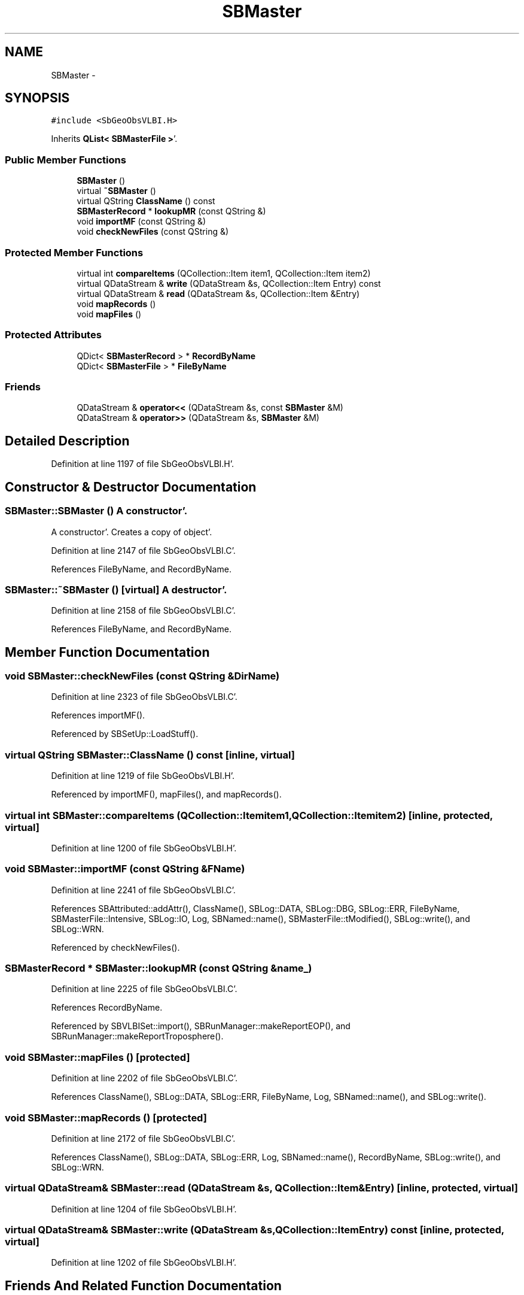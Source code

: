 .TH "SBMaster" 3 "Mon May 14 2012" "Version 2.0.2" "SteelBreeze Reference Manual" \" -*- nroff -*-
.ad l
.nh
.SH NAME
SBMaster \- 
.SH SYNOPSIS
.br
.PP
.PP
\fC#include <SbGeoObsVLBI\&.H>\fP
.PP
Inherits \fBQList< SBMasterFile >\fP'\&.
.SS "Public Member Functions"

.in +1c
.ti -1c
.RI "\fBSBMaster\fP ()"
.br
.ti -1c
.RI "virtual \fB~SBMaster\fP ()"
.br
.ti -1c
.RI "virtual QString \fBClassName\fP () const "
.br
.ti -1c
.RI "\fBSBMasterRecord\fP * \fBlookupMR\fP (const QString &)"
.br
.ti -1c
.RI "void \fBimportMF\fP (const QString &)"
.br
.ti -1c
.RI "void \fBcheckNewFiles\fP (const QString &)"
.br
.in -1c
.SS "Protected Member Functions"

.in +1c
.ti -1c
.RI "virtual int \fBcompareItems\fP (QCollection::Item item1, QCollection::Item item2)"
.br
.ti -1c
.RI "virtual QDataStream & \fBwrite\fP (QDataStream &s, QCollection::Item Entry) const "
.br
.ti -1c
.RI "virtual QDataStream & \fBread\fP (QDataStream &s, QCollection::Item &Entry)"
.br
.ti -1c
.RI "void \fBmapRecords\fP ()"
.br
.ti -1c
.RI "void \fBmapFiles\fP ()"
.br
.in -1c
.SS "Protected Attributes"

.in +1c
.ti -1c
.RI "QDict< \fBSBMasterRecord\fP > * \fBRecordByName\fP"
.br
.ti -1c
.RI "QDict< \fBSBMasterFile\fP > * \fBFileByName\fP"
.br
.in -1c
.SS "Friends"

.in +1c
.ti -1c
.RI "QDataStream & \fBoperator<<\fP (QDataStream &s, const \fBSBMaster\fP &M)"
.br
.ti -1c
.RI "QDataStream & \fBoperator>>\fP (QDataStream &s, \fBSBMaster\fP &M)"
.br
.in -1c
.SH "Detailed Description"
.PP 
Definition at line 1197 of file SbGeoObsVLBI\&.H'\&.
.SH "Constructor & Destructor Documentation"
.PP 
.SS "SBMaster::SBMaster ()"A constructor'\&.
.PP
A constructor'\&. Creates a copy of object'\&. 
.PP
Definition at line 2147 of file SbGeoObsVLBI\&.C'\&.
.PP
References FileByName, and RecordByName\&.
.SS "SBMaster::~SBMaster ()\fC [virtual]\fP"A destructor'\&. 
.PP
Definition at line 2158 of file SbGeoObsVLBI\&.C'\&.
.PP
References FileByName, and RecordByName\&.
.SH "Member Function Documentation"
.PP 
.SS "void SBMaster::checkNewFiles (const QString &DirName)"
.PP
Definition at line 2323 of file SbGeoObsVLBI\&.C'\&.
.PP
References importMF()\&.
.PP
Referenced by SBSetUp::LoadStuff()\&.
.SS "virtual QString SBMaster::ClassName () const\fC [inline, virtual]\fP"
.PP
Definition at line 1219 of file SbGeoObsVLBI\&.H'\&.
.PP
Referenced by importMF(), mapFiles(), and mapRecords()\&.
.SS "virtual int SBMaster::compareItems (QCollection::Itemitem1, QCollection::Itemitem2)\fC [inline, protected, virtual]\fP"
.PP
Definition at line 1200 of file SbGeoObsVLBI\&.H'\&.
.SS "void SBMaster::importMF (const QString &FName)"
.PP
Definition at line 2241 of file SbGeoObsVLBI\&.C'\&.
.PP
References SBAttributed::addAttr(), ClassName(), SBLog::DATA, SBLog::DBG, SBLog::ERR, FileByName, SBMasterFile::Intensive, SBLog::IO, Log, SBNamed::name(), SBMasterFile::tModified(), SBLog::write(), and SBLog::WRN\&.
.PP
Referenced by checkNewFiles()\&.
.SS "\fBSBMasterRecord\fP * SBMaster::lookupMR (const QString &name_)"
.PP
Definition at line 2225 of file SbGeoObsVLBI\&.C'\&.
.PP
References RecordByName\&.
.PP
Referenced by SBVLBISet::import(), SBRunManager::makeReportEOP(), and SBRunManager::makeReportTroposphere()\&.
.SS "void SBMaster::mapFiles ()\fC [protected]\fP"
.PP
Definition at line 2202 of file SbGeoObsVLBI\&.C'\&.
.PP
References ClassName(), SBLog::DATA, SBLog::ERR, FileByName, Log, SBNamed::name(), and SBLog::write()\&.
.SS "void SBMaster::mapRecords ()\fC [protected]\fP"
.PP
Definition at line 2172 of file SbGeoObsVLBI\&.C'\&.
.PP
References ClassName(), SBLog::DATA, SBLog::ERR, Log, SBNamed::name(), RecordByName, SBLog::write(), and SBLog::WRN\&.
.SS "virtual QDataStream& SBMaster::read (QDataStream &s, QCollection::Item &Entry)\fC [inline, protected, virtual]\fP"
.PP
Definition at line 1204 of file SbGeoObsVLBI\&.H'\&.
.SS "virtual QDataStream& SBMaster::write (QDataStream &s, QCollection::ItemEntry) const\fC [inline, protected, virtual]\fP"
.PP
Definition at line 1202 of file SbGeoObsVLBI\&.H'\&.
.SH "Friends And Related Function Documentation"
.PP 
.SS "QDataStream& operator<< (QDataStream &s, const \fBSBMaster\fP &M)\fC [friend]\fP"
.PP
Definition at line 1228 of file SbGeoObsVLBI\&.H'\&.
.SS "QDataStream& operator>> (QDataStream &s, \fBSBMaster\fP &M)\fC [friend]\fP"
.PP
Definition at line 1230 of file SbGeoObsVLBI\&.H'\&.
.SH "Member Data Documentation"
.PP 
.SS "QDict<\fBSBMasterFile\fP>* \fBSBMaster::FileByName\fP\fC [protected]\fP"
.PP
Definition at line 1208 of file SbGeoObsVLBI\&.H'\&.
.PP
Referenced by importMF(), mapFiles(), SBMaster(), and ~SBMaster()\&.
.SS "QDict<\fBSBMasterRecord\fP>* \fBSBMaster::RecordByName\fP\fC [protected]\fP"
.PP
Definition at line 1205 of file SbGeoObsVLBI\&.H'\&.
.PP
Referenced by lookupMR(), mapRecords(), SBMaster(), and ~SBMaster()\&.

.SH "Author"
.PP 
Generated automatically by Doxygen for SteelBreeze Reference Manual from the source code'\&.
